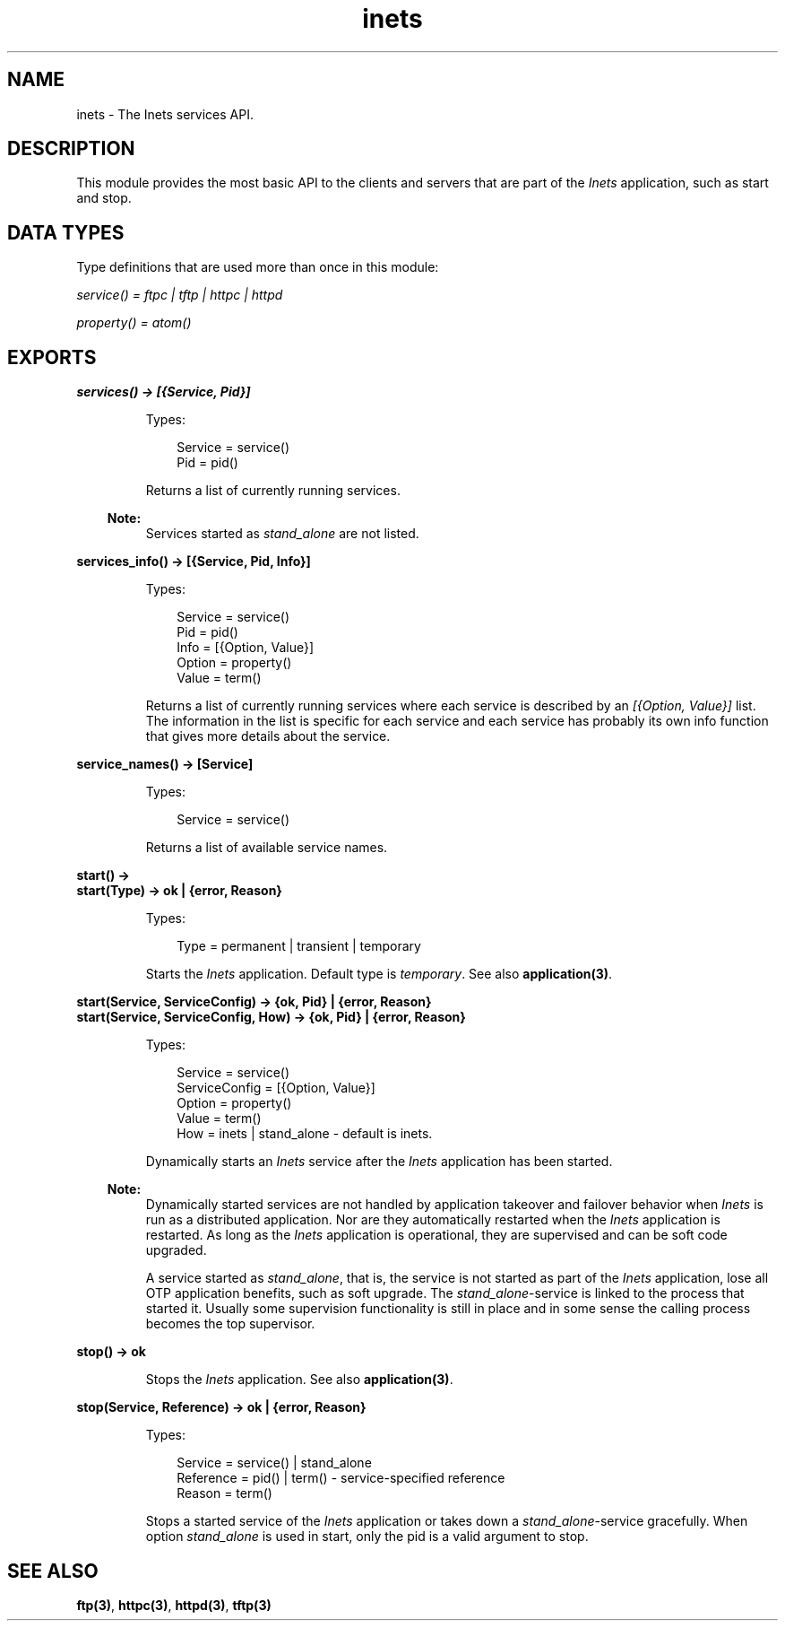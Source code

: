 .TH inets 3 "inets 6.3.3" "Ericsson AB" "Erlang Module Definition"
.SH NAME
inets \- The Inets services API.
.SH DESCRIPTION
.LP
This module provides the most basic API to the clients and servers that are part of the \fIInets\fR\& application, such as start and stop\&.
.SH "DATA TYPES"

.LP
Type definitions that are used more than once in this module:
.LP
\fIservice() = ftpc | tftp | httpc | httpd\fR\&
.LP
\fIproperty() = atom()\fR\&
.SH EXPORTS
.LP
.B
services() -> [{Service, Pid}]
.br
.RS
.LP
Types:

.RS 3
Service = service()
.br
Pid = pid()
.br
.RE
.RE
.RS
.LP
Returns a list of currently running services\&.
.LP

.RS -4
.B
Note:
.RE
Services started as \fIstand_alone\fR\& are not listed\&.

.RE
.LP
.B
services_info() -> [{Service, Pid, Info}]
.br
.RS
.LP
Types:

.RS 3
Service = service()
.br
Pid = pid()
.br
Info = [{Option, Value}]
.br
Option = property()
.br
Value = term()
.br
.RE
.RE
.RS
.LP
Returns a list of currently running services where each service is described by an \fI[{Option, Value}]\fR\& list\&. The information in the list is specific for each service and each service has probably its own info function that gives more details about the service\&.
.RE
.LP
.B
service_names() -> [Service] 
.br
.RS
.LP
Types:

.RS 3
Service = service()
.br
.RE
.RE
.RS
.LP
Returns a list of available service names\&.
.RE
.LP
.B
start() -> 
.br
.B
start(Type) -> ok | {error, Reason}
.br
.RS
.LP
Types:

.RS 3
Type = permanent | transient | temporary
.br
.RE
.RE
.RS
.LP
Starts the \fIInets\fR\& application\&. Default type is \fItemporary\fR\&\&. See also \fBapplication(3)\fR\&\&.
.RE
.LP
.B
start(Service, ServiceConfig) -> {ok, Pid} | {error, Reason}
.br
.B
start(Service, ServiceConfig, How) -> {ok, Pid} | {error, Reason}
.br
.RS
.LP
Types:

.RS 3
Service = service()
.br
ServiceConfig = [{Option, Value}]
.br
Option = property()
.br
Value = term()
.br
How = inets | stand_alone - default is inets\&.
.br
.RE
.RE
.RS
.LP
Dynamically starts an \fIInets\fR\& service after the \fIInets\fR\& application has been started\&.
.LP

.RS -4
.B
Note:
.RE
Dynamically started services are not handled by application takeover and failover behavior when \fIInets\fR\& is run as a distributed application\&. Nor are they automatically restarted when the \fIInets\fR\& application is restarted\&. As long as the \fIInets\fR\& application is operational, they are supervised and can be soft code upgraded\&.
.LP
A service started as \fIstand_alone\fR\&, that is, the service is not started as part of the \fIInets\fR\& application, lose all OTP application benefits, such as soft upgrade\&. The \fIstand_alone\fR\&-service is linked to the process that started it\&. Usually some supervision functionality is still in place and in some sense the calling process becomes the top supervisor\&.

.RE
.LP
.B
stop() -> ok 
.br
.RS
.LP
Stops the \fIInets\fR\& application\&. See also \fBapplication(3)\fR\&\&.
.RE
.LP
.B
stop(Service, Reference) -> ok | {error, Reason} 
.br
.RS
.LP
Types:

.RS 3
Service = service() | stand_alone
.br
Reference = pid() | term() - service-specified reference
.br
Reason = term()
.br
.RE
.RE
.RS
.LP
Stops a started service of the \fIInets\fR\& application or takes down a \fIstand_alone\fR\&-service gracefully\&. When option \fIstand_alone\fR\& is used in start, only the pid is a valid argument to stop\&.
.RE
.SH "SEE ALSO"

.LP
\fBftp(3)\fR\&, \fBhttpc(3)\fR\&, \fBhttpd(3)\fR\&, \fBtftp(3)\fR\&